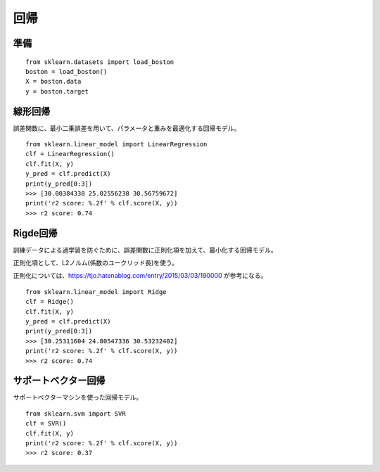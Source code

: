 =========================
回帰
=========================

準備
=========================

::

    from sklearn.datasets import load_boston
    boston = load_boston()
    X = boston.data
    y = boston.target


線形回帰
=========================

誤差関数に、最小二乗誤差を用いて、パラメータと重みを最適化する回帰モデル。

::

    from sklearn.linear_model import LinearRegression
    clf = LinearRegression()
    clf.fit(X, y)
    y_pred = clf.predict(X)
    print(y_pred[0:3])
    >>> [30.00384338 25.02556238 30.56759672]
    print('r2 score: %.2f' % clf.score(X, y))
    >>> r2 score: 0.74

Rigde回帰
=========================

訓練データによる過学習を防ぐために、誤差関数に正則化項を加えて、最小化する回帰モデル。

正則化項として、L2ノルム(係数のユークリッド長)を使う。

正則化については、https://tjo.hatenablog.com/entry/2015/03/03/190000 が参考になる。

::

    from sklearn.linear_model import Ridge
    clf = Ridge()
    clf.fit(X, y)
    y_pred = clf.predict(X)
    print(y_pred[0:3])
    >>> [30.25311604 24.80547336 30.53232402]
    print('r2 score: %.2f' % clf.score(X, y))
    >>> r2 score: 0.74

サポートベクター回帰
=========================

サポートベクターマシンを使った回帰モデル。

::

    from sklearn.svm import SVR
    clf = SVR()
    clf.fit(X, y)
    print('r2 score: %.2f' % clf.score(X, y))
    >>> r2 score: 0.37
